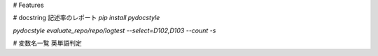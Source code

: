 


# Features

# docstring 記述率のレポート
`pip install pydocstyle`

`pydocstyle evaluate_repo/repo/logtest --select=D102,D103 --count -s`

# 変数名一覧
英単語判定


